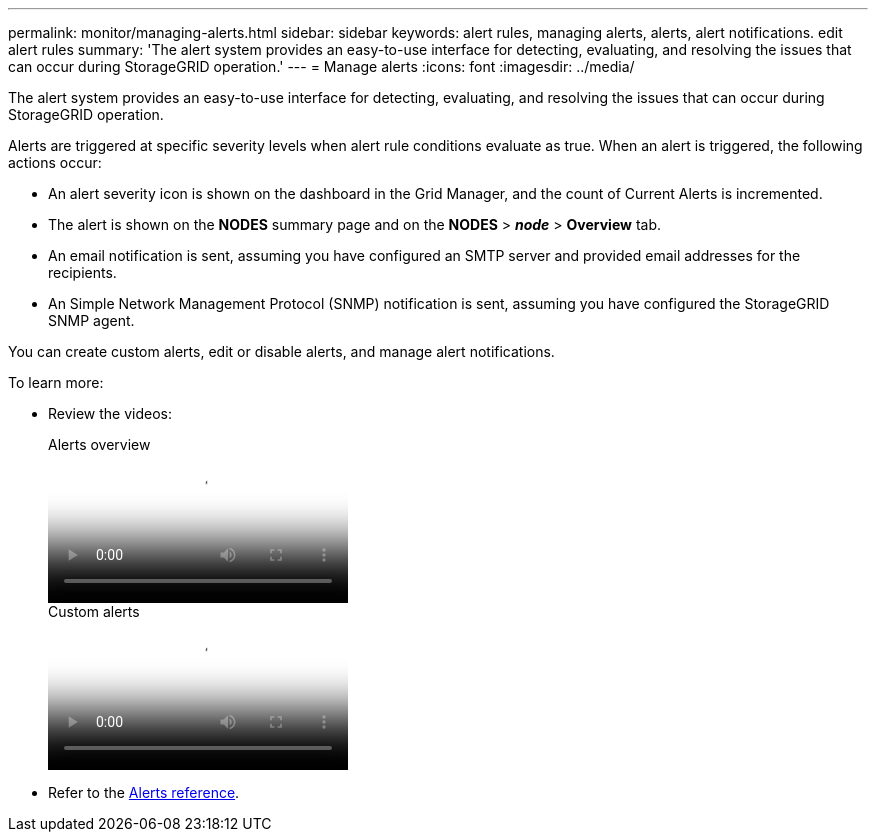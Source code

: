 ---
permalink: monitor/managing-alerts.html
sidebar: sidebar
keywords: alert rules, managing alerts, alerts, alert notifications. edit alert rules
summary: 'The alert system provides an easy-to-use interface for detecting, evaluating, and resolving the issues that can occur during StorageGRID operation.'
---
= Manage alerts
:icons: font
:imagesdir: ../media/

[.lead]
The alert system provides an easy-to-use interface for detecting, evaluating, and resolving the issues that can occur during StorageGRID operation.

Alerts are triggered at specific severity levels when alert rule conditions evaluate as true. When an alert is triggered, the following actions occur:

* An alert severity icon is shown on the dashboard in the Grid Manager, and the count of Current Alerts is incremented.
* The alert is shown on the *NODES* summary page and on the *NODES* > *_node_* > *Overview* tab.
* An email notification is sent, assuming you have configured an SMTP server and provided email addresses for the recipients.
* An Simple Network Management Protocol (SNMP) notification is sent, assuming you have configured the StorageGRID SNMP agent.

You can create custom alerts, edit or disable alerts, and manage alert notifications.

To learn more:

* Review the videos:
+
video::2eea81c5-8323-417f-b0a0-b1ff008506c1[panopto, title="Alerts overview"]
+
video::54af90c4-9a38-4136-9621-b1ff008604a3[panopto, title="Custom alerts"]

* Refer to the link:alerts-reference.html[Alerts reference].